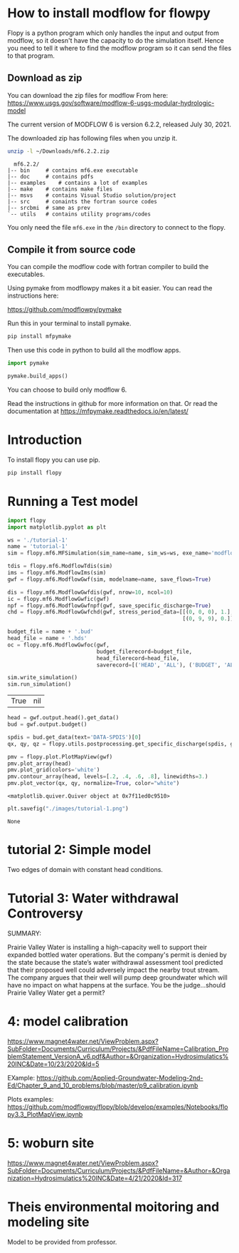 * How to install modflow for flowpy
  Flopy is a python program which only handles the input and output from modflow, so it doesn't have the capacity to do the simulation itself. Hence you need to tell it where to find the modflow program so it can send the files to that program.
  
** Download as zip
   You can download the zip files for modflow From here:
   https://www.usgs.gov/software/modflow-6-usgs-modular-hydrologic-model

   The current version of MODFLOW 6 is version 6.2.2, released July 30, 2021.

   The downloaded zip has following files when you unzip it.
#+begin_src bash
unzip -l ~/Downloads/mf6.2.2.zip 
#+end_src

#+begin_src text
  mf6.2.2/
|-- bin		# contains mf6.exe executable
|-- doc		# contains pdfs
|-- examples	# contains a lot of examples
|-- make	# contains make files
|-- msvs	# contains Visual Studio solution/project
|-- src		# conaints the fortran source codes
|-- srcbmi	# same as prev
`-- utils	# contains utility programs/codes
#+end_src

You only need the file ~mf6.exe~ in the ~/bin~ directory to connect to the flopy. 
  
** Compile it from source code
   You can compile the modflow code with fortran compiler to build the executables.

   Using pymake from modflowpy makes it a bit easier. You can read the instructions here:

   https://github.com/modflowpy/pymake


   Run this in your terminal to install pymake.
#+begin_src bash
pip install mfpymake  
#+end_src

Then use this code in python to build all the modflow apps.
#+begin_src python
import pymake

pymake.build_apps()
#+end_src

You can choose to build only modflow 6.

Read the instructions in github for more information on that. Or read the documentation at https://mfpymake.readthedocs.io/en/latest/

* Introduction
  To install flopy you can use pip.
  #+begin_src bash
pip install flopy
  #+end_src

  
* Running a Test model
  
  #+begin_src python :session flopy-tutorial-1 :eval no-export
import flopy
import matplotlib.pyplot as plt
  #+end_src

  #+RESULTS:

  #+begin_src python :session flopy-tutorial-1
ws = './tutorial-1'
name = 'tutorial-1'
sim = flopy.mf6.MFSimulation(sim_name=name, sim_ws=ws, exe_name='modflow-mf6')
  #+end_src

  #+RESULTS:

  #+begin_src python :session flopy-tutorial-1
tdis = flopy.mf6.ModflowTdis(sim)
ims = flopy.mf6.ModflowIms(sim)
gwf = flopy.mf6.ModflowGwf(sim, modelname=name, save_flows=True)
  #+end_src

  #+RESULTS:

  #+begin_src python :session flopy-tutorial-1
dis = flopy.mf6.ModflowGwfdis(gwf, nrow=10, ncol=10)
ic = flopy.mf6.ModflowGwfic(gwf)
npf = flopy.mf6.ModflowGwfnpf(gwf, save_specific_discharge=True)
chd = flopy.mf6.ModflowGwfchd(gwf, stress_period_data=[[(0, 0, 0), 1.],
                                                       [(0, 9, 9), 0.]])
  #+end_src

  #+RESULTS:

  #+begin_src python :session flopy-tutorial-1
budget_file = name + '.bud'
head_file = name + '.hds'
oc = flopy.mf6.ModflowGwfoc(gwf,
                            budget_filerecord=budget_file,
                            head_filerecord=head_file,
                            saverecord=[('HEAD', 'ALL'), ('BUDGET', 'ALL')])
  #+end_src

  #+RESULTS:

  #+begin_src python :session flopy-tutorial-1
sim.write_simulation()
sim.run_simulation()
  #+end_src

  #+RESULTS:
  | True | nil |

  #+begin_src python :session flopy-tutorial-1
head = gwf.output.head().get_data()
bud = gwf.output.budget()

spdis = bud.get_data(text='DATA-SPDIS')[0]
qx, qy, qz = flopy.utils.postprocessing.get_specific_discharge(spdis, gwf)
  #+end_src

  #+RESULTS:

  #+begin_src python :session flopy-tutorial-1
pmv = flopy.plot.PlotMapView(gwf)
pmv.plot_array(head)
pmv.plot_grid(colors='white')
pmv.contour_array(head, levels=[.2, .4, .6, .8], linewidths=3.)
pmv.plot_vector(qx, qy, normalize=True, color="white")
  #+end_src

  #+RESULTS:
  : <matplotlib.quiver.Quiver object at 0x7f11ed0c9510>

  #+begin_src python :session flopy-tutorial-1
plt.savefig("./images/tutorial-1.png")
  #+end_src

  #+RESULTS:
  : None

  [[./images/tutorial-1.png]]

* tutorial 2: Simple model
Two edges of domain with constant head conditions.

  
* Tutorial 3: Water withdrawal Controversy

  SUMMARY:

  Prairie Valley Water is installing a high-capacity well to support their expanded bottled water operations. But the company's permit is denied by the state because the state’s water withdrawal assessment tool predicted that their proposed well could adversely impact the nearby trout stream. The company argues that their well will pump deep groundwater which will have no impact on what happens at the surface. You be the judge…should Prairie Valley Water get a permit?

  [[./images/tutorial-3-site.png]]

* 4: model calibration
https://www.magnet4water.net/ViewProblem.aspx?SubFolder=Documents/Curriculum/Projects/&PdfFileName=Calibration_ProblemStatement_VersionA_v6.pdf&Author=&Organization=Hydrosimulatics%20INC&Date=10/23/2020&Id=5


EXample: https://github.com/Applied-Groundwater-Modeling-2nd-Ed/Chapter_9_and_10_problems/blob/master/p9_calibration.ipynb

Plots examples:
https://github.com/modflowpy/flopy/blob/develop/examples/Notebooks/flopy3.3_PlotMapView.ipynb
  
* 5: woburn site

  https://www.magnet4water.net/ViewProblem.aspx?SubFolder=Documents/Curriculum/Projects/&PdfFileName=&Author=&Organization=Hydrosimulatics%20INC&Date=4/21/2020&Id=317

  
* Theis environmental moitoring and modeling site

  Model to be provided from professor.
